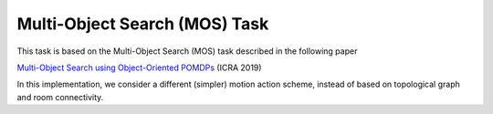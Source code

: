 Multi-Object Search (MOS) Task
==============================

This task is based on the Multi-Object Search (MOS) task described in the
following paper

`Multi-Object Search using Object-Oriented POMDPs <https://h2r.cs.brown.edu/wp-content/uploads/wandzel19.pdf>`_ (ICRA 2019)

In this implementation, we consider a different (simpler) motion action scheme,
instead of based on topological graph and room connectivity.
